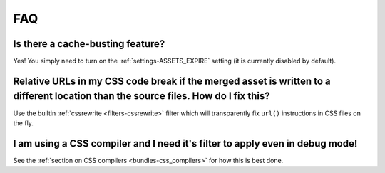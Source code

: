 FAQ
---

Is there a cache-busting feature?
~~~~~~~~~~~~~~~~~~~~~~~~~~~~~~~~~

Yes! You simply need to turn on the :ref:`settings-ASSETS_EXPIRE`
setting (it is currently disabled by default).


Relative URLs in my CSS code break if the merged asset is written to a different location than the source files. How do I fix this?
~~~~~~~~~~~~~~~~~~~~~~~~~~~~~~~~~~~~~~~~~~~~~~~~~~~~~~~~~~~~~~~~~~~~~~~~~~~~~~~~~~~~~~~~~~~~~~~~~~~~~~~~~~~~~~~~~~~~~~~~~~~~~~~~~~~~~~~

Use the builtin :ref:`cssrewrite <filters-cssrewrite>` filter which
will transparently fix ``url()`` instructions in CSS files on the fly.


I am using a CSS compiler and I need it's filter to apply even in debug mode!
~~~~~~~~~~~~~~~~~~~~~~~~~~~~~~~~~~~~~~~~~~~~~~~~~~~~~~~~~~~~~~~~~~~~~~~~~~~~~

See the :ref:`section on CSS compilers <bundles-css_compilers>` for how
this is best done.